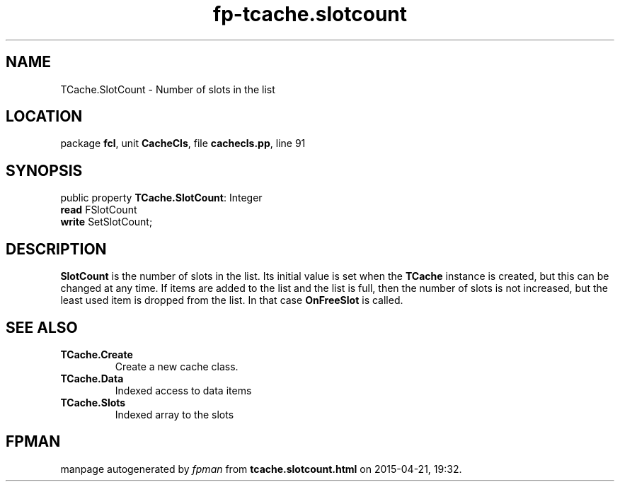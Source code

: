 .\" file autogenerated by fpman
.TH "fp-tcache.slotcount" 3 "2014-03-14" "fpman" "Free Pascal Programmer's Manual"
.SH NAME
TCache.SlotCount - Number of slots in the list
.SH LOCATION
package \fBfcl\fR, unit \fBCacheCls\fR, file \fBcachecls.pp\fR, line 91
.SH SYNOPSIS
public property \fBTCache.SlotCount\fR: Integer
  \fBread\fR FSlotCount
  \fBwrite\fR SetSlotCount;
.SH DESCRIPTION
\fBSlotCount\fR is the number of slots in the list. Its initial value is set when the \fBTCache\fR instance is created, but this can be changed at any time. If items are added to the list and the list is full, then the number of slots is not increased, but the least used item is dropped from the list. In that case \fBOnFreeSlot\fR is called.


.SH SEE ALSO
.TP
.B TCache.Create
Create a new cache class.
.TP
.B TCache.Data
Indexed access to data items
.TP
.B TCache.Slots
Indexed array to the slots

.SH FPMAN
manpage autogenerated by \fIfpman\fR from \fBtcache.slotcount.html\fR on 2015-04-21, 19:32.

